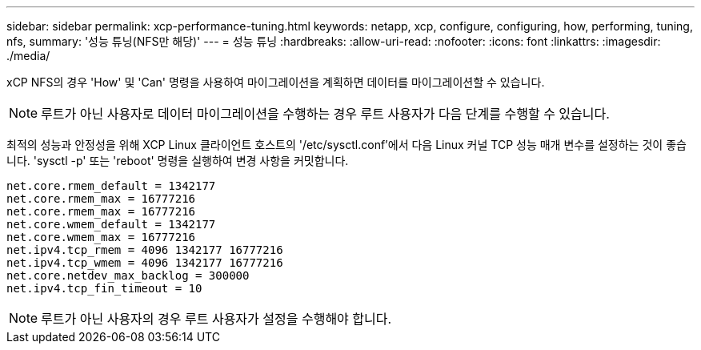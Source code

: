 ---
sidebar: sidebar 
permalink: xcp-performance-tuning.html 
keywords: netapp, xcp, configure, configuring, how, performing, tuning, nfs, 
summary: '성능 튜닝(NFS만 해당)' 
---
= 성능 튜닝
:hardbreaks:
:allow-uri-read: 
:nofooter: 
:icons: font
:linkattrs: 
:imagesdir: ./media/


[role="lead"]
xCP NFS의 경우 'How' 및 'Can' 명령을 사용하여 마이그레이션을 계획하면 데이터를 마이그레이션할 수 있습니다.


NOTE: 루트가 아닌 사용자로 데이터 마이그레이션을 수행하는 경우 루트 사용자가 다음 단계를 수행할 수 있습니다.

최적의 성능과 안정성을 위해 XCP Linux 클라이언트 호스트의 '/etc/sysctl.conf'에서 다음 Linux 커널 TCP 성능 매개 변수를 설정하는 것이 좋습니다. 'sysctl -p' 또는 'reboot' 명령을 실행하여 변경 사항을 커밋합니다.

[listing]
----
net.core.rmem_default = 1342177
net.core.rmem_max = 16777216
net.core.rmem_max = 16777216
net.core.wmem_default = 1342177
net.core.wmem_max = 16777216
net.ipv4.tcp_rmem = 4096 1342177 16777216
net.ipv4.tcp_wmem = 4096 1342177 16777216
net.core.netdev_max_backlog = 300000
net.ipv4.tcp_fin_timeout = 10
----

NOTE: 루트가 아닌 사용자의 경우 루트 사용자가 설정을 수행해야 합니다.
